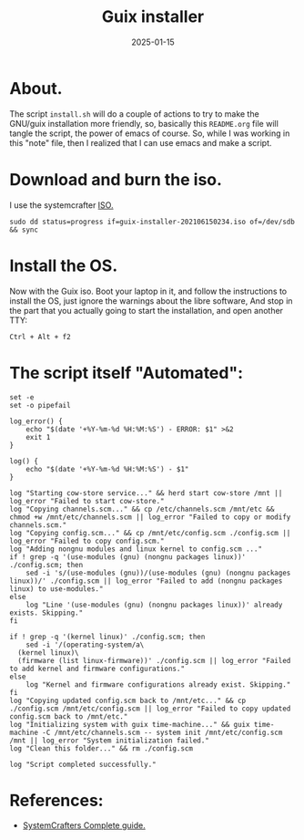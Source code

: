 #+title: Guix installer
#+description: A guix linux installer.
#+date: 2025-01-15
#+export_file_name: guix-installer
#+hugo_base_dir: ~/webdev/jpachecoxyz/
#+hugo_section: posts
#+hugo_tags: linux script
#+hugo_custom_front_matter: toc true
#+hugo_auto_set_lastmod: nil
#+hugo_draft: false

* About.
The script =install.sh= will do a couple of actions to try to make the GNU/guix installation more friendly, so, basically this =README.org= file will tangle the script, the power of emacs of course. So, while I was working in this "note" file, then I realized that I can use emacs and make a script.

* Download and burn the iso.
I use the systemcrafter [[https://github.com/SystemCrafters/guix-installer][ISO.]]

#+begin_src shell
sudo dd status=progress if=guix-installer-202106150234.iso of=/dev/sdb && sync
#+end_src

* Install the OS.
Now with the Guix iso. Boot your laptop in it, and follow the instructions to install the OS, just ignore the warnings about the libre software, And stop in the part that you actually going to start the installation, and open another TTY:

#+begin_src shell
Ctrl + Alt + f2  
#+end_src

* The script itself "Automated":

#+begin_src shell
set -e
set -o pipefail

log_error() {
	echo "$(date '+%Y-%m-%d %H:%M:%S') - ERROR: $1" >&2
	exit 1
}

log() {
	echo "$(date '+%Y-%m-%d %H:%M:%S') - $1"
}

log "Starting cow-store service..." && herd start cow-store /mnt || log_error "Failed to start cow-store."
log "Copying channels.scm..." && cp /etc/channels.scm /mnt/etc && chmod +w /mnt/etc/channels.scm || log_error "Failed to copy or modify channels.scm."
log "Copying config.scm..." && cp /mnt/etc/config.scm ./config.scm || log_error "Failed to copy config.scm."
log "Adding nongnu modules and linux kernel to config.scm ..."
if ! grep -q '(use-modules (gnu) (nongnu packages linux))' ./config.scm; then
	sed -i 's/(use-modules (gnu))/(use-modules (gnu) (nongnu packages linux))/' ./config.scm || log_error "Failed to add (nongnu packages linux) to use-modules."
else
	log "Line '(use-modules (gnu) (nongnu packages linux))' already exists. Skipping."
fi

if ! grep -q '(kernel linux)' ./config.scm; then
	sed -i '/(operating-system/a\
  (kernel linux)\
  (firmware (list linux-firmware))' ./config.scm || log_error "Failed to add kernel and firmware configurations."
else
	log "Kernel and firmware configurations already exist. Skipping."
fi
log "Copying updated config.scm back to /mnt/etc..." && cp ./config.scm /mnt/etc/config.scm || log_error "Failed to copy updated config.scm back to /mnt/etc."
log "Initializing system with guix time-machine..." && guix time-machine -C /mnt/etc/channels.scm -- system init /mnt/etc/config.scm /mnt || log_error "System initialization failed."
log "Clean this folder..." && rm ./config.scm 

log "Script completed successfully."
#+end_src
* References:
- [[https://systemcrafters.net/craft-your-system-with-guix/full-system-install/][SystemCrafters Complete guide.]]

